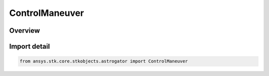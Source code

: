 ControlManeuver
===============

.. py:class:: ansys.stk.core.stkobjects.astrogator.ControlManeuver

   IntEnum


.. py:currentmodule:: ControlManeuver

Overview
--------

.. tab-set::

    .. tab-item:: Members
        
        .. list-table::
            :header-rows: 0
            :widths: auto

            * - :py:attr:`~FINITE_CARTESIAN_X`
              - The Cartesian X component of the thrust vector.

            * - :py:attr:`~FINITE_CARTESIAN_Y`
              - The Cartesian Y component of the thrust vector.

            * - :py:attr:`~FINITE_CARTESIAN_Z`
              - The Cartesian Z component of the thrust vector.

            * - :py:attr:`~FINITE_EULER_ANGLES1`
              - The Euler A (Phi) component of the rotation from the reference axes to the body frame.

            * - :py:attr:`~FINITE_EULER_ANGLES2`
              - The Euler B (Theta) component of the rotation from the reference axes to the body frame.

            * - :py:attr:`~FINITE_EULER_ANGLES3`
              - The Euler C (Psi) component of the rotation from the reference axes to the body frame.

            * - :py:attr:`~FINITE_SPHERICAL_AZIMUTH`
              - The spherical azimuth component of the thrust vector.

            * - :py:attr:`~FINITE_SPHERICAL_ELEVATION`
              - The spherical elevation component of the thrust vector.

            * - :py:attr:`~IMPULSIVE_CARTESIAN_X`
              - The Cartesian X component of the thrust vector.

            * - :py:attr:`~IMPULSIVE_CARTESIAN_Y`
              - The Cartesian Y component of the thrust vector.

            * - :py:attr:`~IMPULSIVE_CARTESIAN_Z`
              - The Cartesian Z component of the thrust vector.

            * - :py:attr:`~IMPULSIVE_EULER_ANGLES1`
              - The Euler A (Phi) component of the rotation from the reference axes to the body frame.

            * - :py:attr:`~IMPULSIVE_EULER_ANGLES2`
              - The Euler B (Theta) component of the rotation from the reference axes to the body frame.

            * - :py:attr:`~IMPULSIVE_EULER_ANGLES3`
              - The Euler C (Psi) component of the rotation from the reference axes to the body frame.

            * - :py:attr:`~IMPULSIVE_SPHERICAL_AZIMUTH`
              - The spherical azimuth component of the thrust vector.

            * - :py:attr:`~IMPULSIVE_SPHERICAL_ELEVATION`
              - The spherical elevation component of the thrust vector.

            * - :py:attr:`~IMPULSIVE_SPHERICAL_MAGNITUDE`
              - The spherical magnitude component of the thrust vector.

            * - :py:attr:`~FINITE_BURN_CENTER_BIAS`
              - The burn center bias of the thrust.

            * - :py:attr:`~FINITE_THRUST_EFFICIENCY`
              - The thrust efficiency value.

            * - :py:attr:`~FINITE_AZIMUTH_CONSTANT_TERM`
              - The time varying azimuth polynomial constant term.

            * - :py:attr:`~FINITE_AZIMUTH_LINEAR_TERM`
              - The time varying azimuth polynomial linear term.

            * - :py:attr:`~FINITE_AZIMUTH_QUADRATIC_TERM`
              - The time varying azimuth polynomial quadratic term.

            * - :py:attr:`~FINITE_AZIMUTH_CUBIC_TERM`
              - The time varying azimuth polynomial cubic term.

            * - :py:attr:`~FINITE_AZIMUTH_QUARTIC_TERM`
              - The time varying azimuth polynomial quartic term.

            * - :py:attr:`~FINITE_AZIMUTH_SINUSOIDAL_AMPLITUDE`
              - The time varying azimuth sine amplitude term.

            * - :py:attr:`~FINITE_AZIMUTH_SINUSOIDAL_FREQUENCY`
              - The time varying azimuth sine frequency term.

            * - :py:attr:`~FINITE_AZIMUTH_SINUSOIDAL_PHASE`
              - The time varying azimuth sine phase term.

            * - :py:attr:`~FINITE_ELEVATION_CONSTANT_TERM`
              - The time varying elevation polynomial constant term.

            * - :py:attr:`~FINITE_ELEVATION_LINEAR_TERM`
              - The time varying elevation polynomial linear term.

            * - :py:attr:`~FINITE_ELEVATION_QUADRATIC_TERM`
              - The time varying elevation polynomial quadratic term.

            * - :py:attr:`~FINITE_ELEVATION_CUBIC_TERM`
              - The time varying elevation polynomial cubic term.

            * - :py:attr:`~FINITE_ELEVATION_QUARTIC_TERM`
              - The time varying elevation polynomial quartic term.

            * - :py:attr:`~FINITE_ELEVATION_SINUSOIDAL_AMPLITUDE`
              - The time varying elevation sine amplitude term.

            * - :py:attr:`~FINITE_ELEVATION_SINUSOIDAL_FREQUENCY`
              - The time varying elevation sine frequency term.

            * - :py:attr:`~FINITE_ELEVATION_SINUSOIDAL_PHASE`
              - The time varying elevation sine phase term.


Import detail
-------------

.. code-block:: python

    from ansys.stk.core.stkobjects.astrogator import ControlManeuver



